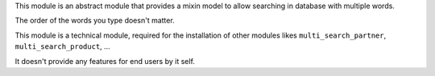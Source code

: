 This module is an abstract module that provides a mixin model to allow
searching in database with multiple words.

The order of the words you type doesn't matter.

This module is a technical module, required for the installation of other
modules likes ``multi_search_partner``, ``multi_search_product``, ...

It doesn't provide any features for end users by it self.
